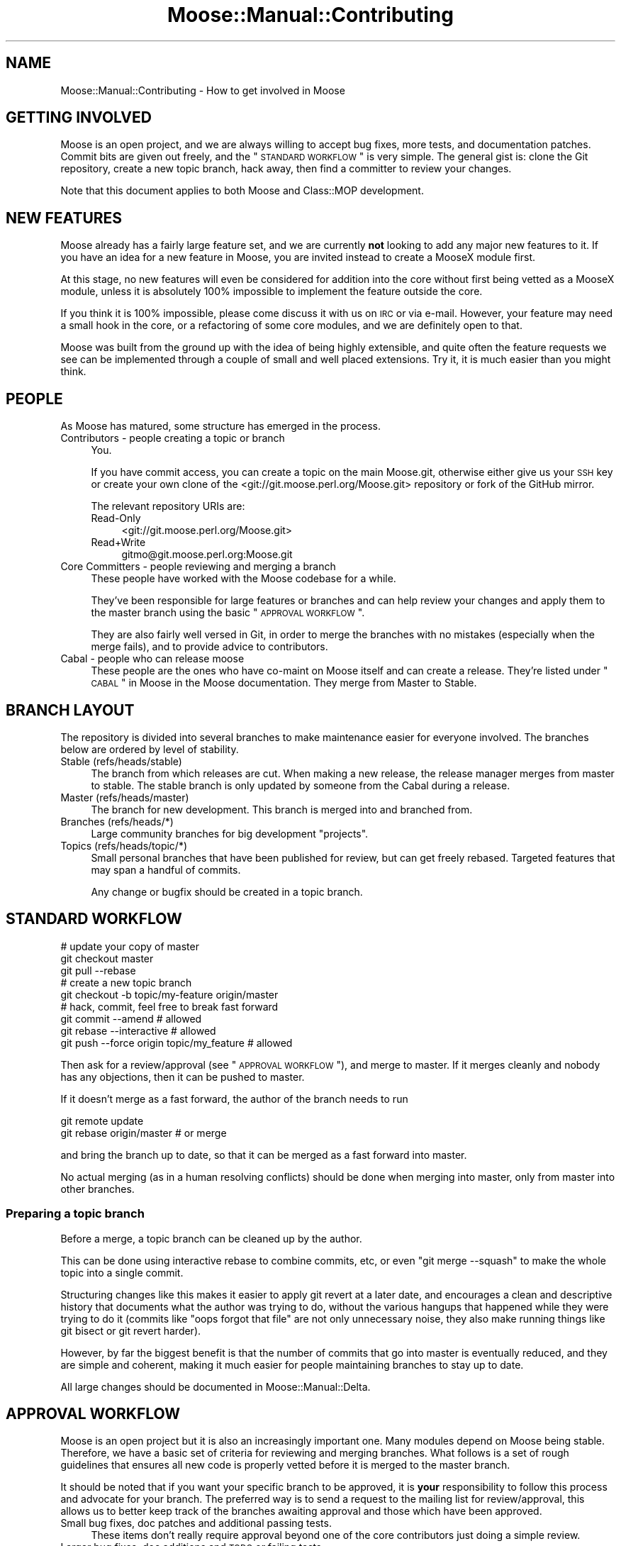 .\" Automatically generated by Pod::Man 2.23 (Pod::Simple 3.14)
.\"
.\" Standard preamble:
.\" ========================================================================
.de Sp \" Vertical space (when we can't use .PP)
.if t .sp .5v
.if n .sp
..
.de Vb \" Begin verbatim text
.ft CW
.nf
.ne \\$1
..
.de Ve \" End verbatim text
.ft R
.fi
..
.\" Set up some character translations and predefined strings.  \*(-- will
.\" give an unbreakable dash, \*(PI will give pi, \*(L" will give a left
.\" double quote, and \*(R" will give a right double quote.  \*(C+ will
.\" give a nicer C++.  Capital omega is used to do unbreakable dashes and
.\" therefore won't be available.  \*(C` and \*(C' expand to `' in nroff,
.\" nothing in troff, for use with C<>.
.tr \(*W-
.ds C+ C\v'-.1v'\h'-1p'\s-2+\h'-1p'+\s0\v'.1v'\h'-1p'
.ie n \{\
.    ds -- \(*W-
.    ds PI pi
.    if (\n(.H=4u)&(1m=24u) .ds -- \(*W\h'-12u'\(*W\h'-12u'-\" diablo 10 pitch
.    if (\n(.H=4u)&(1m=20u) .ds -- \(*W\h'-12u'\(*W\h'-8u'-\"  diablo 12 pitch
.    ds L" ""
.    ds R" ""
.    ds C` ""
.    ds C' ""
'br\}
.el\{\
.    ds -- \|\(em\|
.    ds PI \(*p
.    ds L" ``
.    ds R" ''
'br\}
.\"
.\" Escape single quotes in literal strings from groff's Unicode transform.
.ie \n(.g .ds Aq \(aq
.el       .ds Aq '
.\"
.\" If the F register is turned on, we'll generate index entries on stderr for
.\" titles (.TH), headers (.SH), subsections (.SS), items (.Ip), and index
.\" entries marked with X<> in POD.  Of course, you'll have to process the
.\" output yourself in some meaningful fashion.
.ie \nF \{\
.    de IX
.    tm Index:\\$1\t\\n%\t"\\$2"
..
.    nr % 0
.    rr F
.\}
.el \{\
.    de IX
..
.\}
.\"
.\" Accent mark definitions (@(#)ms.acc 1.5 88/02/08 SMI; from UCB 4.2).
.\" Fear.  Run.  Save yourself.  No user-serviceable parts.
.    \" fudge factors for nroff and troff
.if n \{\
.    ds #H 0
.    ds #V .8m
.    ds #F .3m
.    ds #[ \f1
.    ds #] \fP
.\}
.if t \{\
.    ds #H ((1u-(\\\\n(.fu%2u))*.13m)
.    ds #V .6m
.    ds #F 0
.    ds #[ \&
.    ds #] \&
.\}
.    \" simple accents for nroff and troff
.if n \{\
.    ds ' \&
.    ds ` \&
.    ds ^ \&
.    ds , \&
.    ds ~ ~
.    ds /
.\}
.if t \{\
.    ds ' \\k:\h'-(\\n(.wu*8/10-\*(#H)'\'\h"|\\n:u"
.    ds ` \\k:\h'-(\\n(.wu*8/10-\*(#H)'\`\h'|\\n:u'
.    ds ^ \\k:\h'-(\\n(.wu*10/11-\*(#H)'^\h'|\\n:u'
.    ds , \\k:\h'-(\\n(.wu*8/10)',\h'|\\n:u'
.    ds ~ \\k:\h'-(\\n(.wu-\*(#H-.1m)'~\h'|\\n:u'
.    ds / \\k:\h'-(\\n(.wu*8/10-\*(#H)'\z\(sl\h'|\\n:u'
.\}
.    \" troff and (daisy-wheel) nroff accents
.ds : \\k:\h'-(\\n(.wu*8/10-\*(#H+.1m+\*(#F)'\v'-\*(#V'\z.\h'.2m+\*(#F'.\h'|\\n:u'\v'\*(#V'
.ds 8 \h'\*(#H'\(*b\h'-\*(#H'
.ds o \\k:\h'-(\\n(.wu+\w'\(de'u-\*(#H)/2u'\v'-.3n'\*(#[\z\(de\v'.3n'\h'|\\n:u'\*(#]
.ds d- \h'\*(#H'\(pd\h'-\w'~'u'\v'-.25m'\f2\(hy\fP\v'.25m'\h'-\*(#H'
.ds D- D\\k:\h'-\w'D'u'\v'-.11m'\z\(hy\v'.11m'\h'|\\n:u'
.ds th \*(#[\v'.3m'\s+1I\s-1\v'-.3m'\h'-(\w'I'u*2/3)'\s-1o\s+1\*(#]
.ds Th \*(#[\s+2I\s-2\h'-\w'I'u*3/5'\v'-.3m'o\v'.3m'\*(#]
.ds ae a\h'-(\w'a'u*4/10)'e
.ds Ae A\h'-(\w'A'u*4/10)'E
.    \" corrections for vroff
.if v .ds ~ \\k:\h'-(\\n(.wu*9/10-\*(#H)'\s-2\u~\d\s+2\h'|\\n:u'
.if v .ds ^ \\k:\h'-(\\n(.wu*10/11-\*(#H)'\v'-.4m'^\v'.4m'\h'|\\n:u'
.    \" for low resolution devices (crt and lpr)
.if \n(.H>23 .if \n(.V>19 \
\{\
.    ds : e
.    ds 8 ss
.    ds o a
.    ds d- d\h'-1'\(ga
.    ds D- D\h'-1'\(hy
.    ds th \o'bp'
.    ds Th \o'LP'
.    ds ae ae
.    ds Ae AE
.\}
.rm #[ #] #H #V #F C
.\" ========================================================================
.\"
.IX Title "Moose::Manual::Contributing 3"
.TH Moose::Manual::Contributing 3 "2010-08-22" "perl v5.12.1" "User Contributed Perl Documentation"
.\" For nroff, turn off justification.  Always turn off hyphenation; it makes
.\" way too many mistakes in technical documents.
.if n .ad l
.nh
.SH "NAME"
Moose::Manual::Contributing \- How to get involved in Moose
.SH "GETTING INVOLVED"
.IX Header "GETTING INVOLVED"
Moose is an open project, and we are always willing to accept bug fixes,
more tests, and documentation patches. Commit bits are given out freely, and
the \*(L"\s-1STANDARD\s0 \s-1WORKFLOW\s0\*(R" is very simple. The general gist is: clone the Git
repository, create a new topic branch, hack away, then find a committer to
review your changes.
.PP
Note that this document applies to both Moose and Class::MOP development.
.SH "NEW FEATURES"
.IX Header "NEW FEATURES"
Moose already has a fairly large feature set, and we are currently
\&\fBnot\fR looking to add any major new features to it. If you have an
idea for a new feature in Moose, you are invited instead to create a
MooseX module first.
.PP
At this stage, no new features will even be considered for addition
into the core without first being vetted as a MooseX module, unless
it is absolutely 100% impossible to implement the feature outside the
core.
.PP
If you think it is 100% impossible, please come discuss it with us on \s-1IRC\s0 or
via e\-mail. However, your feature may need a small hook in the core, or a
refactoring of some core modules, and we are definitely open to that.
.PP
Moose was built from the ground up with the idea of being highly
extensible, and quite often the feature requests we see can be
implemented through a couple of small and well placed extensions. Try
it, it is much easier than you might think.
.SH "PEOPLE"
.IX Header "PEOPLE"
As Moose has matured, some structure has emerged in the process.
.IP "Contributors \- people creating a topic or branch" 4
.IX Item "Contributors - people creating a topic or branch"
You.
.Sp
If you have commit access, you can create a topic on the main Moose.git,
otherwise either give us your \s-1SSH\s0 key or create your own clone of the
<git://git.moose.perl.org/Moose.git> repository or fork of the GitHub mirror.
.Sp
The relevant repository URIs are:
.RS 4
.IP "Read-Only" 4
.IX Item "Read-Only"
<git://git.moose.perl.org/Moose.git>
.IP "Read+Write" 4
.IX Item "Read+Write"
gitmo@git.moose.perl.org:Moose.git
.RE
.RS 4
.RE
.IP "Core Committers \- people reviewing and merging a branch" 4
.IX Item "Core Committers - people reviewing and merging a branch"
These people have worked with the Moose codebase for a while.
.Sp
They've been responsible for large features or branches and can help review
your changes and apply them to the master branch using the basic
\&\*(L"\s-1APPROVAL\s0 \s-1WORKFLOW\s0\*(R".
.Sp
They are also fairly well versed in Git, in order to merge the branches with
no mistakes (especially when the merge fails), and to provide advice to
contributors.
.IP "Cabal \- people who can release moose" 4
.IX Item "Cabal - people who can release moose"
These people are the ones who have co-maint on Moose itself and can create a
release. They're listed under \*(L"\s-1CABAL\s0\*(R" in Moose in the Moose documentation. They
merge from Master to Stable.
.SH "BRANCH LAYOUT"
.IX Header "BRANCH LAYOUT"
The repository is divided into several branches to make maintenance easier for
everyone involved. The branches below are ordered by level of stability.
.IP "Stable (refs/heads/stable)" 4
.IX Item "Stable (refs/heads/stable)"
The branch from which releases are cut. When making a new release, the
release manager merges from master to stable. The stable branch is only
updated by someone from the Cabal during a release.
.IP "Master (refs/heads/master)" 4
.IX Item "Master (refs/heads/master)"
The branch for new development. This branch is merged into and branched from.
.IP "Branches (refs/heads/*)" 4
.IX Item "Branches (refs/heads/*)"
Large community branches for big development \*(L"projects\*(R".
.IP "Topics (refs/heads/topic/*)" 4
.IX Item "Topics (refs/heads/topic/*)"
Small personal branches that have been published for review, but can get
freely rebased. Targeted features that may span a handful of commits.
.Sp
Any change or bugfix should be created in a topic branch.
.SH "STANDARD WORKFLOW"
.IX Header "STANDARD WORKFLOW"
.Vb 3
\&    # update your copy of master
\&    git checkout master
\&    git pull \-\-rebase
\&
\&    # create a new topic branch
\&    git checkout \-b topic/my\-feature origin/master
\&
\&    # hack, commit, feel free to break fast forward
\&    git commit \-\-amend                       # allowed
\&    git rebase \-\-interactive                 # allowed
\&    git push \-\-force origin topic/my_feature # allowed
.Ve
.PP
Then ask for a review/approval (see \*(L"\s-1APPROVAL\s0 \s-1WORKFLOW\s0\*(R"), and merge
to master. If it merges cleanly and nobody has any objections, then it
can be pushed to master.
.PP
If it doesn't merge as a fast forward, the author of the branch needs to run
.PP
.Vb 2
\&    git remote update
\&    git rebase origin/master # or merge
.Ve
.PP
and bring the branch up to date, so that it can be merged as a fast forward
into master.
.PP
No actual merging (as in a human resolving conflicts) should be done when
merging into master, only from master into other branches.
.SS "Preparing a topic branch"
.IX Subsection "Preparing a topic branch"
Before a merge, a topic branch can be cleaned up by the author.
.PP
This can be done using interactive rebase to combine commits, etc, or even
\&\f(CW\*(C`git merge \-\-squash\*(C'\fR to make the whole topic into a single commit.
.PP
Structuring changes like this makes it easier to apply git revert at a later
date, and encourages a clean and descriptive history that documents what the
author was trying to do, without the various hangups that happened while they
were trying to do it (commits like \*(L"oops forgot that file\*(R" are not only
unnecessary noise, they also make running things like git bisect or git revert
harder).
.PP
However, by far the biggest benefit is that the number of commits that go into
master is eventually reduced, and they are simple and coherent, making it much
easier for people maintaining branches to stay up to date.
.PP
All large changes should be documented in Moose::Manual::Delta.
.SH "APPROVAL WORKFLOW"
.IX Header "APPROVAL WORKFLOW"
Moose is an open project but it is also an increasingly important one. Many
modules depend on Moose being stable. Therefore, we have a basic set of
criteria for reviewing and merging branches. What follows is a set of rough
guidelines that ensures all new code is properly vetted before it is merged to
the master branch.
.PP
It should be noted that if you want your specific branch to be approved, it is
\&\fByour\fR responsibility to follow this process and advocate for your branch.
The preferred way is to send a request to the mailing list for review/approval,
this allows us to better keep track of the branches awaiting approval and those
which have been approved.
.IP "Small bug fixes, doc patches and additional passing tests." 4
.IX Item "Small bug fixes, doc patches and additional passing tests."
These items don't really require approval beyond one of the core contributors
just doing a simple review.
.IP "Larger bug fixes, doc additions and \s-1TODO\s0 or failing tests." 4
.IX Item "Larger bug fixes, doc additions and TODO or failing tests."
Larger bug fixes should be reviewed by at least one cabal member and should be
tested using the \fIxt/author/test\-my\-dependents.t\fR test.
.Sp
New documentation is always welcome, but should also be reviewed by a cabal
member for accuracy.
.Sp
\&\s-1TODO\s0 tests are basically feature requests, see our \*(L"\s-1NEW\s0 \s-1FEATURES\s0\*(R" section
for more information on that. If your feature needs core support, create a
topic/ branch using the \*(L"\s-1STANDARD\s0 \s-1WORKFLOW\s0\*(R" and start hacking away.
.Sp
Failing tests are basically bug reports. You should find a core contributor
and/or cabal member to see if it is a real bug, then submit the bug and your
test to the \s-1RT\s0 queue. Source control is not a bug reporting tool.
.IP "New user-facing features." 4
.IX Item "New user-facing features."
Anything that creates a new user-visible feature needs to be approved by
\&\fBmore than one\fR cabal member.
.Sp
Make sure you have reviewed \*(L"\s-1NEW\s0 \s-1FEATURES\s0\*(R" to be sure that you are following
the guidelines. Do not be surprised if a new feature is rejected for the core.
.IP "New internals features." 4
.IX Item "New internals features."
New features for Moose internals are less restrictive than user facing
features, but still require approval by \fBat least one\fR cabal member.
.Sp
Ideally you will have run the \fItest\-my\-dependents.t\fR script to be sure you
are not breaking any MooseX module or causing any other unforeseen havoc. If
you do this (rather than make us do it), it will only help to hasten your
branch's approval.
.IP "Backwards incompatible changes." 4
.IX Item "Backwards incompatible changes."
Anything that breaks backwards compatibility must be discussed by the cabal
and agreed to by a majority of the members.
.Sp
We have a policy for what we see as sane \*(L"\s-1BACKWARDS\s0 \s-1COMPATIBILITY\s0\*(R" for
Moose. If your changes break back-compat, you must be ready to discuss and
defend your change.
.SH "RELEASE WORKFLOW"
.IX Header "RELEASE WORKFLOW"
.Vb 11
\&    git checkout master
\&    # edit for final version bumping, changelogging, etc
\&    # prepare release (test suite etc)
\&    perl\-reversion \-bump
\&    make manifest
\&    git commit
\&    git checkout stable
\&    git merge master # must be a fast forward
\&    git push both
\&    shipit # does not ship the tarball, but does everything else
\&    cpan\-upload ~/shipit\-dist/Moose\-X.YZ.tar.gz
.Ve
.PP
Development releases are made without merging into the stable branch.
.SS "Release How-To"
.IX Subsection "Release How-To"
Moose (and Class::MOP) releases fall into two categories, each with their
own level of release preparation. A minor release is one which does not
include any \s-1API\s0 changes, deprecations, and so on. In that case, it is
sufficient to simply test the release candidate against a few different
different Perls. Testing should be done against at least two recent major
version of Perl (5.8.8 and 5.10.1, for example). If you have more versions
available, you are encouraged to test them all. However, we do not put a lot
of effort into supporting older 5.8.x releases.
.PP
For major releases which include an \s-1API\s0 change or deprecation, you should run
the \fIxt/author/test\-my\-dependents.t\fR test. This tests a long list of MooseX
and other Moose-using modules from \s-1CPAN\s0. In order to run this script, you must
arrange to have the new version of Moose and/or Class::MOP in Perl's include
path. You can use \f(CW\*(C`prove \-b\*(C'\fR and \f(CW\*(C`prove \-I\*(C'\fR, install the module, or fiddle
with the \f(CW\*(C`PERL5LIB\*(C'\fR environment variable, whatever makes you happy.
.PP
This test downloads each module from \s-1CPAN\s0, runs its tests, and logs failures
and warnings to a set of files named \fItest\-mydeps\-$$\-*.log\fR. If there are
failures or warnings, please work with the authors of the modules in question
to fix them. If the module author simply isn't available or does not want to
fix the bug, it is okay to make a release.
.PP
Regardless of whether or not a new module is available, any breakages should
be noted in the conflicts list in the distribution's \fIMakefile.PL\fR.
.PP
Both Class::MOP and Moose have a \fI.shipit\fR file you can use to make sure the
release goes smoothly. You are strongly encouraged to use this instead of
doing the final release steps by hand.
.SH "EMERGENCY BUG WORKFLOW (for immediate release)"
.IX Header "EMERGENCY BUG WORKFLOW (for immediate release)"
Anyone can create the necessary fix by branching off of the stable branch:
.PP
.Vb 4
\&    git remote update
\&    git checkout \-b topic/my\-emergency\-fix origin/stable
\&    # hack
\&    git commit
.Ve
.PP
Then a cabal member merges into stable:
.PP
.Vb 6
\&    git checkout stable
\&    git merge topic/my\-emergency\-fix
\&    git push
\&    # release
\&    git checkout master
\&    git merge stable
.Ve
.SH "PROJECT WORKFLOW"
.IX Header "PROJECT WORKFLOW"
For longer lasting branches, we use a subversion style branch layout, where
master is routinely merged into the branch. Rebasing is allowed as long as all
the branch contributors are using \f(CW\*(C`git pull \-\-rebase\*(C'\fR properly.
.PP
\&\f(CW\*(C`commit \-\-amend\*(C'\fR, \f(CW\*(C`rebase \-\-interactive\*(C'\fR, etc. are not allowed, and should
only be done in topic branches. Committing to master is still done with the
same review process as a topic branch, and the branch must merge as a fast
forward.
.PP
This is pretty much the way we're doing branches for large-ish things right
now.
.PP
Obviously there is no technical limitation on the number of branches. You can
freely create topic branches off of project branches, or sub projects inside
larger projects freely. Such branches should incorporate the name of the branch
they were made off so that people don't accidentally assume they should be
merged into master:
.PP
.Vb 1
\&    git checkout \-b my\-project\-\-topic/foo my\-project
.Ve
.PP
(unfortunately Git will not allow \f(CW\*(C`my\-project/foo\*(C'\fR as a branch name if
\&\f(CW\*(C`my\-project\*(C'\fR is a valid ref).
.ie n .SH "THE ""PU"" BRANCH"
.el .SH "THE ``PU'' BRANCH"
.IX Header "THE PU BRANCH"
To make things easier for longer lived branches (whether topics or projects),
the 'pu' branch is basically what happens if you merge all of the branches and
topics together with master.
.PP
We can update this as necessary (e.g. on a weekly basis if there is merit),
notifying the authors of the respective branches if their branches did not merge
(and why).
.PP
To update 'pu':
.PP
.Vb 4
\&    git checkout pu
\&    git remote update
\&    git reset \-\-hard origin/master
\&    git merge @all_the_branches
.Ve
.PP
If the merge is clean, 'pu' is updated with \f(CW\*(C`push \-\-force\*(C'\fR.
.PP
If the merge is not clean, the offending branch is removed from
\&\f(CW@all_the_branches\fR, with a small note of the conflict, and we try again.
.PP
The authors of the failed branches should be told to try to merge their branch
into 'pu', to see how their branch interacts with other branches.
.PP
\&'pu' is probably broken most of the time, but lets us know how the different
branches interact.
.SH "BRANCH ARCHIVAL"
.IX Header "BRANCH ARCHIVAL"
Merged branches should be deleted.
.PP
Failed branches may be kept, but consider moving to refs/attic/ (e.g.
http://danns.co.uk/node/295) to keep git branch \-l current.
.PP
Any branch that could still realistically be merged in the future, even if it
hasn't had work recently, should not be archived.
.SH "TESTS, TESTS, TESTS"
.IX Header "TESTS, TESTS, TESTS"
If you write \fIany\fR code for Moose or Class::MOP, you \fBmust\fR add
tests for that code. If you do not write tests then we cannot
guarantee your change will not be removed or altered at a later date,
as there is nothing to confirm this is desired behavior.
.PP
If your code change/addition is deep within the bowels of
Moose/Class::MOP and your test exercises this feature in a non-obvious
way, please add some comments either near the code in question or in
the test so that others know.
.PP
We also greatly appreciate documentation to go with your changes, and
an entry in the Changes file. Make sure to give yourself credit!
.SH "BACKWARDS COMPATIBILITY"
.IX Header "BACKWARDS COMPATIBILITY"
Change is inevitable, and Moose is not immune to this. We do our best
to maintain backwards compatibility, but we do not want the code base
to become overburdened by this. This is not to say that we will be
frivolous with our changes, quite the opposite, just that we are not
afraid of change and will do our best to keep it as painless as
possible for the end user.
.PP
The rule is that if you do something that is not backwards compatible, you
\&\fBmust\fR do \fIat least\fR one deprecation cycle (more if it is larger change).
For really larger or radical changes dev releases may be needed as well (the
Cabal will decide on this on a case-per-case basis).
.PP
Our policy with deprecation is that each deprecation should go through several
stages. First, we simply add a deprecation notice the documentation in
\&\fIChanges\fR and Moose::Manual::Delta. In a future release, we then make the
deprecated feature warn loudly and often so that users will have time to fix
their usages. Finally, the feature is removed in a later release.
.PP
All backwards incompatible changes \fBmust\fR be documented in
Moose::Manual::Delta. Make sure to document any useful tips or workarounds
for the change in that document.
.SH "AUTHOR"
.IX Header "AUTHOR"
Stevan Little <stevan@iinteractive.com>
.PP
Chris (perigrin) Prather
.PP
Yuval (nothingmuch) Kogman
.SH "COPYRIGHT AND LICENSE"
.IX Header "COPYRIGHT AND LICENSE"
Copyright 2009 by Infinity Interactive, Inc.
.PP
<http://www.iinteractive.com>
.PP
This library is free software; you can redistribute it and/or modify
it under the same terms as Perl itself.

